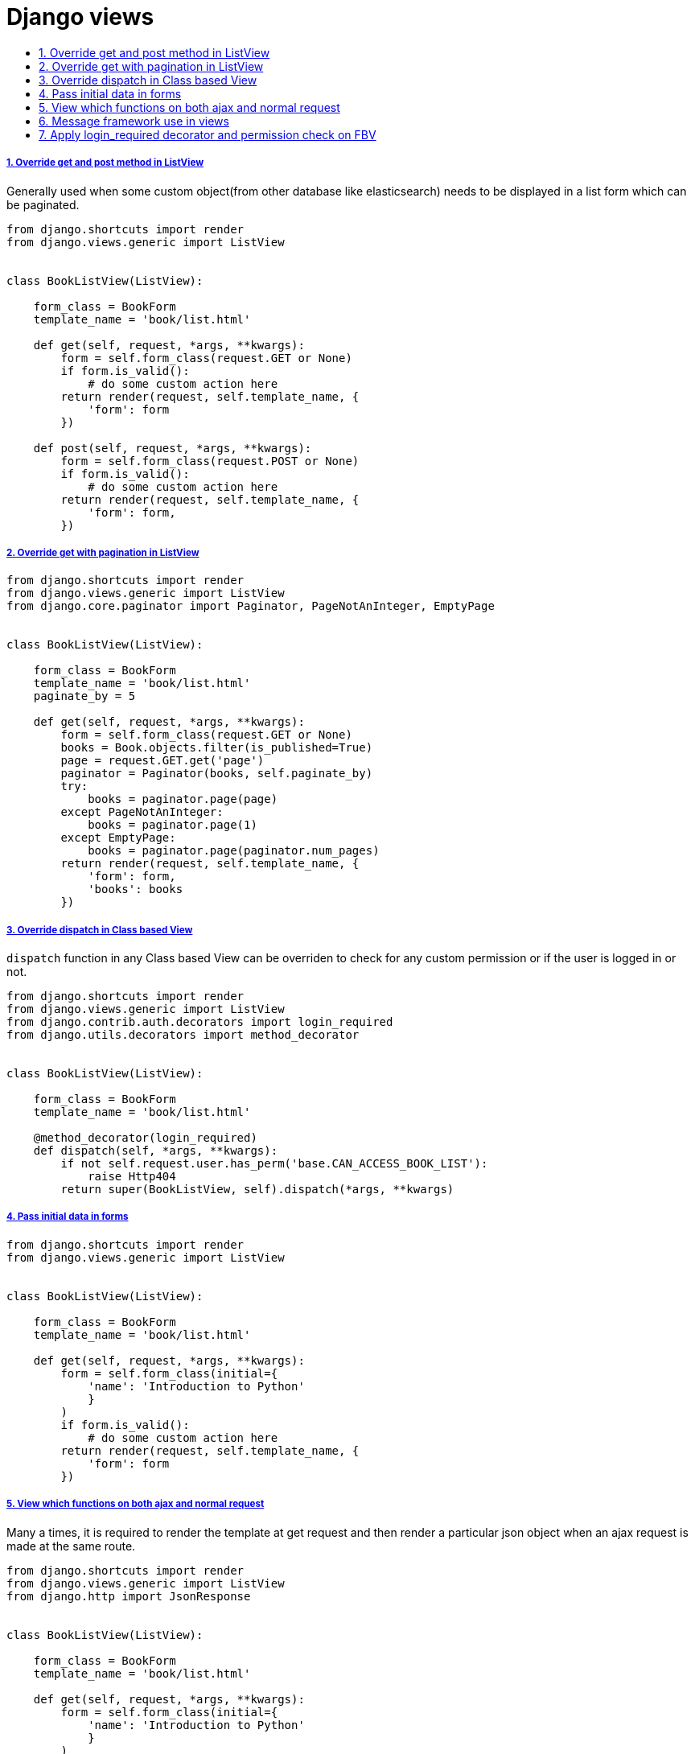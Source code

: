 = Django views
:idprefix:
:idseparator: -
:sectanchors:
:sectlinks:
:sectnumlevels: 6
:sectnums:
:toc: macro
:toclevels: 10
:toc-title:

toc::[]

Override get and post method in ListView
++++++++++++++++++++++++++++++++++++++++

Generally used when some custom object(from other database like
elasticsearch) needs to be displayed in a list form which can be
paginated.

[source,python]
....
from django.shortcuts import render
from django.views.generic import ListView


class BookListView(ListView):

    form_class = BookForm
    template_name = 'book/list.html'

    def get(self, request, *args, **kwargs):
        form = self.form_class(request.GET or None)
        if form.is_valid():
            # do some custom action here
        return render(request, self.template_name, {
            'form': form
        })

    def post(self, request, *args, **kwargs):
        form = self.form_class(request.POST or None)
        if form.is_valid():
            # do some custom action here
        return render(request, self.template_name, {
            'form': form,
        })
....

Override get with pagination in ListView
++++++++++++++++++++++++++++++++++++++++

[source,python]
....
from django.shortcuts import render
from django.views.generic import ListView
from django.core.paginator import Paginator, PageNotAnInteger, EmptyPage


class BookListView(ListView):

    form_class = BookForm
    template_name = 'book/list.html'
    paginate_by = 5

    def get(self, request, *args, **kwargs):
        form = self.form_class(request.GET or None)
        books = Book.objects.filter(is_published=True)
        page = request.GET.get('page')
        paginator = Paginator(books, self.paginate_by)
        try:
            books = paginator.page(page)
        except PageNotAnInteger:
            books = paginator.page(1)
        except EmptyPage:
            books = paginator.page(paginator.num_pages)
        return render(request, self.template_name, {
            'form': form,
            'books': books
        })
....

Override dispatch in Class based View
+++++++++++++++++++++++++++++++++++++

`dispatch` function in any Class based View can be overriden to check
for any custom permission or if the user is logged in or not.

[source,python]
....
from django.shortcuts import render
from django.views.generic import ListView
from django.contrib.auth.decorators import login_required
from django.utils.decorators import method_decorator


class BookListView(ListView):

    form_class = BookForm
    template_name = 'book/list.html'

    @method_decorator(login_required)
    def dispatch(self, *args, **kwargs):
        if not self.request.user.has_perm('base.CAN_ACCESS_BOOK_LIST'):
            raise Http404
        return super(BookListView, self).dispatch(*args, **kwargs)
....

Pass initial data in forms
++++++++++++++++++++++++++

[source,python]
....
from django.shortcuts import render
from django.views.generic import ListView


class BookListView(ListView):

    form_class = BookForm
    template_name = 'book/list.html'

    def get(self, request, *args, **kwargs):
        form = self.form_class(initial={
            'name': 'Introduction to Python'
            }
        )
        if form.is_valid():
            # do some custom action here
        return render(request, self.template_name, {
            'form': form
        })
....

View which functions on both ajax and normal request
++++++++++++++++++++++++++++++++++++++++++++++++++++

Many a times, it is required to render the template at get request and
then render a particular json object when an ajax request is made at the
same route.

[source,python]
....
from django.shortcuts import render
from django.views.generic import ListView
from django.http import JsonResponse


class BookListView(ListView):

    form_class = BookForm
    template_name = 'book/list.html'

    def get(self, request, *args, **kwargs):
        form = self.form_class(initial={
            'name': 'Introduction to Python'
            }
        )
        output = {}
        if form.is_valid():
            # add some data in output here(if required)
            output['heading'] = 'form valid'

        if not request.is_ajax():
            output['form'] = form_obj
            return render(request, self.template_name, output)
        else:
            return JsonResponse(output)
....

Message framework use in views
++++++++++++++++++++++++++++++

[source,python]
....
from django.shortcuts import render
from django.views.generic import ListView


class BookListView(ListView):

    form_class = BookForm
    template_name = 'book/list.html'

    def get(self, request, *args, **kwargs):
        form = self.form_class(request.GET or None)
        if form.is_valid():
            # do some custom action here
            messages.add_message(request, messages.INFO, 'Form is valid')
            # save some db object
            messages.add_message(request, messages.SUCCESS, 'Object save is successful')
        else:
            messages.add_message(request, messages.ERROR, 'Form is not valid')
        return render(request, self.template_name, {
            'form': form
        })
....

Apply login_required decorator and permission check on FBV
++++++++++++++++++++++++++++++++++++++++++++++++++++++++++

[source,python]
....
from django.contrib.auth.decorators import login_required, permission_required

@login_required
@permission_required('myapp.MY_PERMISSION', raise_exception=True)
def my_view(request):
    return HttpResponse('<h1>Hello</h1>')
....
